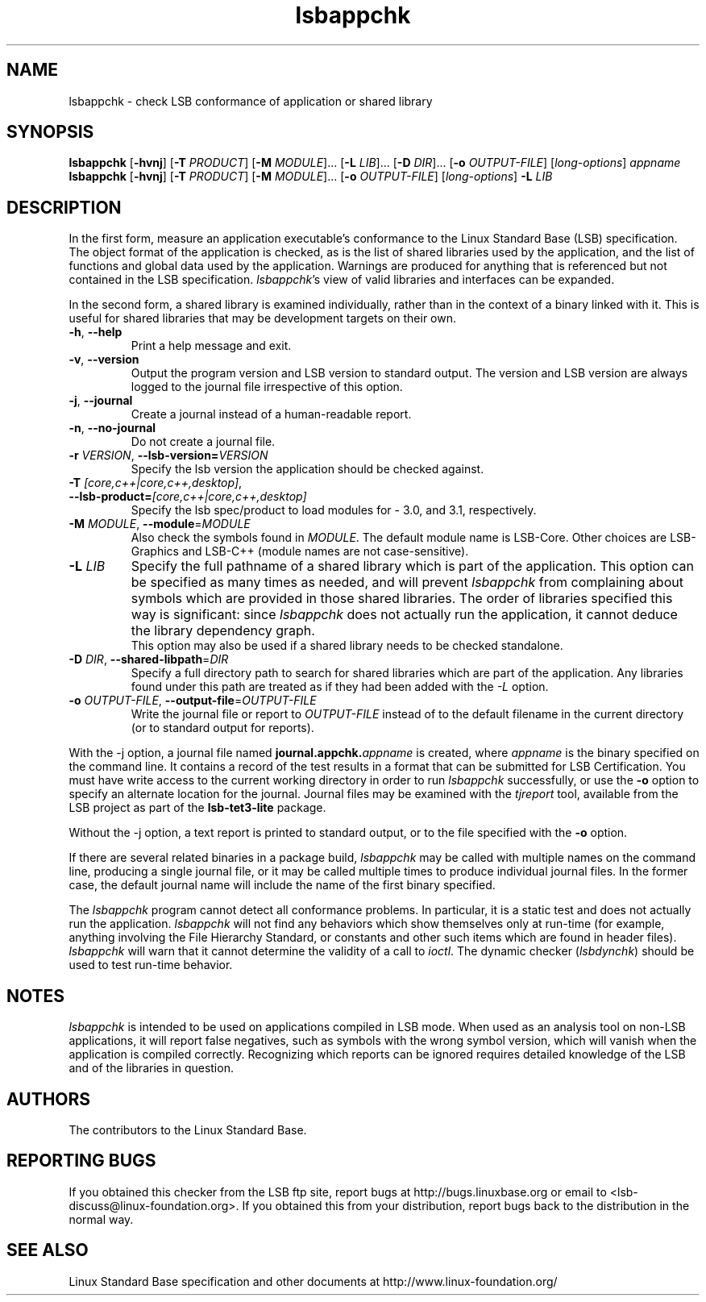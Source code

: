 .TH lsbappchk "1" "" "lsbappchk (LSB)" LSB
.SH NAME
lsbappchk \- check LSB conformance of application or shared library
.SH SYNOPSIS
.B lsbappchk
.RB [ \-hvnj ]
.RB [ \-T
.IR PRODUCT ]
.RB [ \-M
.IR MODULE ]...
.RB [ \-L
.IR LIB ]...
.RB [ \-D
.IR DIR ]...
.RB [ \-o
.IR OUTPUT-FILE ]
.RI [ long-options ]
.I appname
.br
.B lsbappchk
.RB [ \-hvnj ]
.RB [ \-T
.IR PRODUCT ]
.RB [ \-M
.IR MODULE ]...
.RB [ \-o
.IR OUTPUT-FILE ]
.RI [ long-options ]
.B \-L
.I LIB
.SH DESCRIPTION
.PP
In the first form,
measure an application executable's conformance to the Linux Standard
Base (LSB) specification. The object format of the application is
checked, as is the list of shared libraries used by the application,
and the list of functions and global data used by the
application. Warnings are produced for anything that is referenced
but not contained in the LSB specification. 
.IR lsbappchk 's
view of valid libraries and interfaces can be expanded.
.PP
In the second form, a shared library is examined individually,
rather than in the context of a binary linked with it.
This is useful for shared libraries that may be development targets
on their own.
.TP
\fB\-h\fR, \fB--help\fR
Print a help message and exit.
.TP
\fB\-v\fR, \fB--version\fR
Output the program version and LSB version to standard output.
The version and LSB version are always logged to the journal
file irrespective of this option.
.TP
\fB\-j\fR, \fB--journal\fR
Create a journal instead of a human-readable report.
.TP
\fB\-n\fR, \fB--no-journal\fR
Do not create a journal file.
.TP
\fB\-r \fIVERSION\fR, \fB--lsb-version=\fIVERSION\fR
Specify the lsb version the application should be checked against.
.TP
\fB\-T \fI[core,c++|core,c++,desktop]\fR, \fB--lsb-product=\fI[core,c++|core,c++,desktop]\fR
Specify the lsb spec/product to load modules for - 3.0, and 3.1,
respectively.
.TP
\fB\-M \fIMODULE\fR, \fB--module\fR=\fIMODULE\fR
Also check the symbols found in \fIMODULE\fR.
The default module name is LSB-Core. Other choices are
LSB-Graphics and LSB-C++ (module names are not case-sensitive).
.TP
\fB\-L \fILIB\fR
Specify the full pathname of a shared library which is part of the application.
This option can be specified as many times as needed, and will prevent 
.I lsbappchk
from complaining about symbols which are provided in those shared
libraries. The order of libraries specified this way is significant:
since 
.I lsbappchk
does not actually run the application, it cannot deduce the
library dependency graph.
.br
This option may also be used if a shared library needs to be
checked standalone.
.TP
\fB\-D \fIDIR\fR, \fB--shared-libpath\fR=\fIDIR\fR
Specify a full directory path to search for shared libraries which are
part of the application.  Any libraries found under this path are
treated as if they had been added with the
.I -L
option.
.TP
\fB\-o \fIOUTPUT-FILE\fR, \fB--output-file\fR=\fIOUTPUT-FILE\fR
Write the journal file or report to \fIOUTPUT-FILE\fR
instead of to the default filename in the current directory
(or to standard output for reports).
.PP
With the -j option, a journal file named 
.BI journal.appchk. appname
is created, where 
.I appname
is the binary specified on the command line. It contains a record of
the test results in a format that can be submitted for LSB Certification.
You must have write access to the current working directory
in order to run 
.I lsbappchk
successfully, or use the \fB-o\fR option to
specify an alternate location for the journal.
Journal files may be examined with the
.I tjreport
tool, available from the LSB project as part of the
.B lsb-tet3-lite
package.
.PP
Without the -j option, a text report is printed to standard output,
or to the file specified with the \fB-o\fR option.
.PP
If there are several related binaries in a package build,
.I lsbappchk
may be called with multiple names on the command line,
producing a single journal file, or it may be called
multiple times to produce individual journal files.
In the former case, the default journal name will include
the name of the first binary specified.
.PP
The 
.I lsbappchk
program cannot detect all conformance problems.  In particular,
it is a static test and does not actually run the application.  
.I lsbappchk
will not find any behaviors which show themselves only at run\-time
(for example, anything involving the File Hierarchy Standard, or
constants and other such items which are found in header files). 
.I lsbappchk
will warn that it cannot determine the validity of a call to \fIioctl\fR.
The dynamic checker 
.RI ( lsbdynchk )
should be used to test run\-time behavior.
.SH "NOTES"
.I lsbappchk
is intended to be used on applications compiled in LSB mode.
When used as an analysis tool on non-LSB applications, it will 
report false negatives, such as symbols with the wrong symbol
version, which will vanish when the application is compiled correctly.
Recognizing which reports can be ignored requires detailed
knowledge of the LSB and of the libraries in question.
.SH "AUTHORS"
The contributors to the Linux Standard Base.
.SH "REPORTING BUGS"
If you obtained this checker from the LSB ftp site,
report bugs at http://bugs.linuxbase.org or email to
<lsb-discuss@linux-foundation.org>.  If you obtained this
from your distribution, report bugs back to the
distribution in the normal way.
.SH "SEE ALSO"
Linux Standard Base specification and other documents at
http://www.linux-foundation.org/
